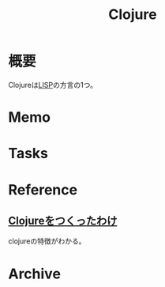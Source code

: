 :PROPERTIES:
:ID:       6218deb2-43df-473a-8cdf-910c47edd801
:END:
#+title: Clojure
* 概要
Clojureは[[id:18fbe00f-4ec8-4ca0-adfa-2d1381669642][LISP]]の方言の1つ。
* Memo
* Tasks
* Reference
**  [[https://www.geidai.ac.jp/~marui/clojure/rationale/][Clojureをつくったわけ]]
clojureの特徴がわかる。
* Archive
